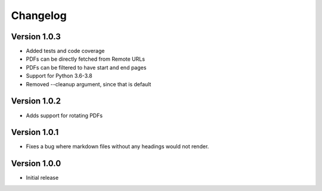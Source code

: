 =========
Changelog
=========

Version 1.0.3
=============
- Added tests and code coverage
- PDFs can be directly fetched from Remote URLs
- PDFs can be filtered to have start and end pages
- Support for Python 3.6-3.8
- Removed --cleanup argument, since that is default

Version 1.0.2
=============
- Adds support for rotating PDFs

Version 1.0.1
=============
- Fixes a bug where markdown files without any headings would not render.

Version 1.0.0
===========

- Initial release
